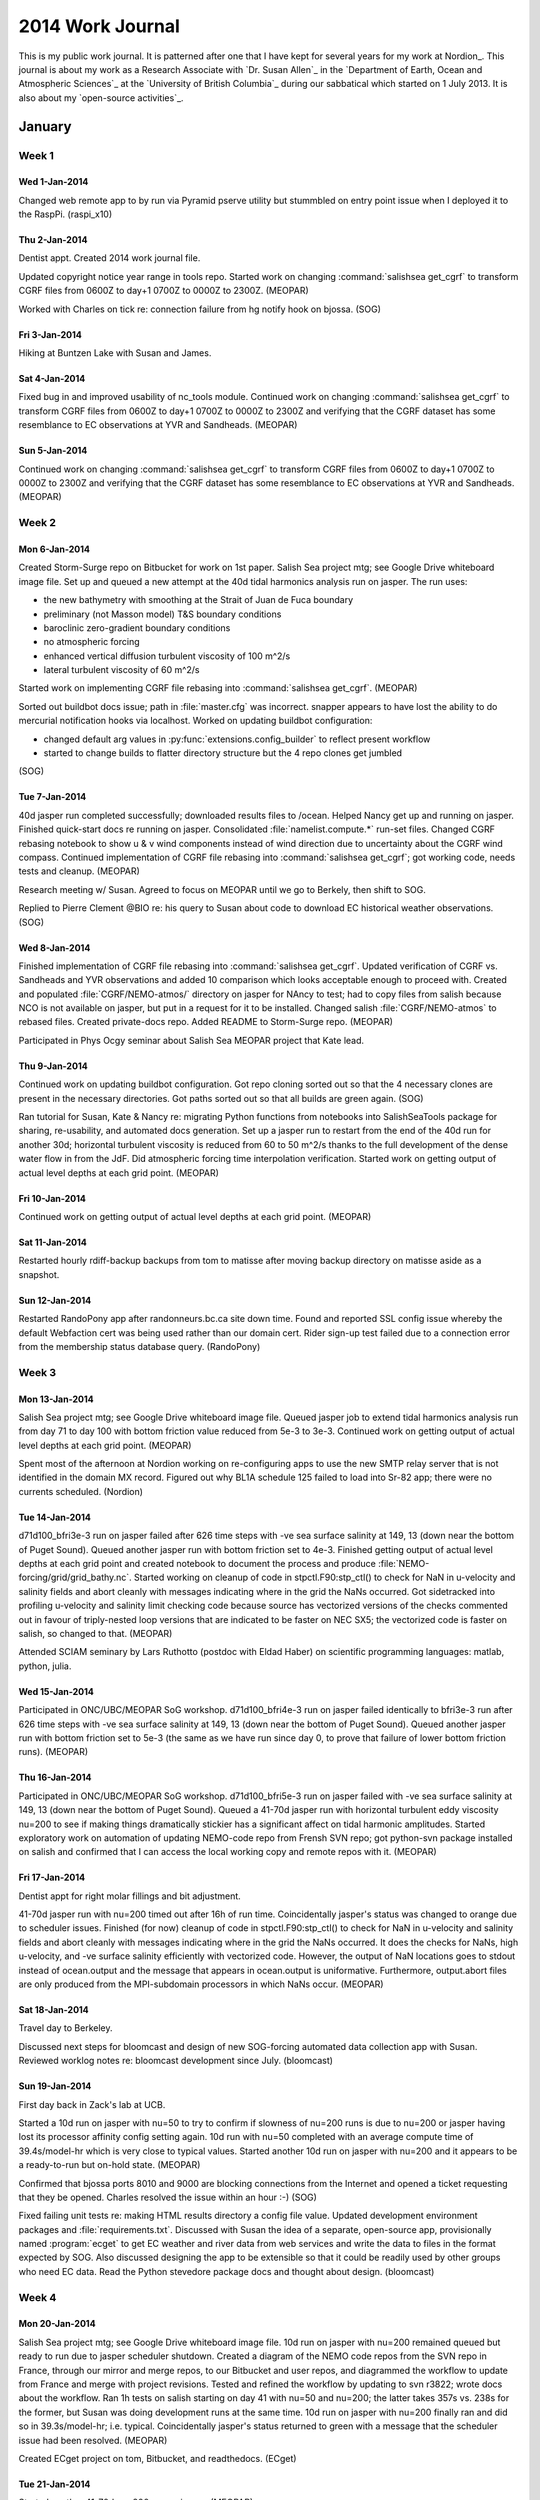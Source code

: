 *****************
2014 Work Journal
*****************

This is my public work journal.
It is patterned after one that I have kept for several years for my work at Nordion_.
This journal is about my work as a Research Associate with `Dr. Susan Allen`_ in the `Department of Earth, Ocean and Atmospheric Sciences`_ at the `University of British Columbia`_ during our sabbatical which started on 1 July 2013.
It is also about my `open-source activities`_.


January
=======

Week 1
------

Wed 1-Jan-2014
~~~~~~~~~~~~~~

Changed web remote app to by run via Pyramid pserve utility but stummbled on entry point issue when I deployed it to the RaspPi.
(raspi_x10)


Thu 2-Jan-2014
~~~~~~~~~~~~~~

Dentist appt.
Created 2014 work journal file.

Updated copyright notice year range in tools repo.
Started work on changing :command:`salishsea get_cgrf` to transform CGRF files from 0600Z to day+1 0700Z to 0000Z to 2300Z.
(MEOPAR)

Worked with Charles on tick re: connection failure from hg notify hook on bjossa.
(SOG)


Fri 3-Jan-2014
~~~~~~~~~~~~~~

Hiking at Buntzen Lake with Susan and James.


Sat 4-Jan-2014
~~~~~~~~~~~~~~

Fixed bug in and improved usability of nc_tools module.
Continued work on changing :command:`salishsea get_cgrf` to transform CGRF files from 0600Z to day+1 0700Z to 0000Z to 2300Z and verifying that the CGRF dataset has some resemblance to EC observations at YVR and Sandheads.
(MEOPAR)


Sun 5-Jan-2014
~~~~~~~~~~~~~~

Continued work on changing :command:`salishsea get_cgrf` to transform CGRF files from 0600Z to day+1 0700Z to 0000Z to 2300Z and verifying that the CGRF dataset has some resemblance to EC observations at YVR and Sandheads.
(MEOPAR)


Week 2
------

Mon 6-Jan-2014
~~~~~~~~~~~~~~

Created Storm-Surge repo on Bitbucket for work on 1st paper.
Salish Sea project mtg; see Google Drive whiteboard image file.
Set up and queued a new attempt at the 40d tidal harmonics analysis run on jasper.
The run uses:

* the new bathymetry with smoothing at the Strait of Juan de Fuca boundary
* preliminary (not Masson model) T&S boundary conditions
* baroclinic zero-gradient boundary conditions
* no atmospheric forcing
* enhanced vertical diffusion turbulent viscosity of 100 m^2/s
* lateral turbulent viscosity of 60 m^2/s

Started work on implementing CGRF file rebasing into :command:`salishsea get_cgrf`.
(MEOPAR)

Sorted out buildbot docs issue; path in :file:`master.cfg` was incorrect.
snapper appears to have lost the ability to do mercurial notification hooks via localhost.
Worked on updating buildbot configuration:

* changed default arg values in :py:func:`extensions.config_builder` to reflect present workflow
* started to change builds to flatter directory structure but the 4 repo clones get jumbled
(SOG)


Tue 7-Jan-2014
~~~~~~~~~~~~~~

40d jasper run completed successfully; downloaded results files to /ocean.
Helped Nancy get up and running on jasper.
Finished quick-start docs re running on jasper.
Consolidated :file:`namelist.compute.*` run-set files.
Changed CGRF rebasing notebook to show u & v wind components instead of wind direction due to uncertainty about the CGRF wind compass.
Continued implementation of CGRF file rebasing into :command:`salishsea get_cgrf`; got working code, needs tests and cleanup.
(MEOPAR)

Research meeting w/ Susan.
Agreed to focus on MEOPAR until we go to Berkely, then shift to SOG.

Replied to Pierre Clement @BIO re: his query to Susan about code to download EC historical weather observations.
(SOG)


Wed 8-Jan-2014
~~~~~~~~~~~~~~

Finished implementation of CGRF file rebasing into :command:`salishsea get_cgrf`.
Updated verification of CGRF vs. Sandheads and YVR observations and added 10 comparison which looks acceptable enough to proceed with.
Created and populated :file:`CGRF/NEMO-atmos/` directory on jasper for NAncy to test; had to copy files from salish because NCO is not available on jasper, but put in a request for it to be installed.
Changed salish :file:`CGRF/NEMO-atmos` to rebased files.
Created private-docs repo.
Added README to Storm-Surge repo.
(MEOPAR)

Participated in Phys Ocgy seminar about Salish Sea MEOPAR project that Kate lead.


Thu 9-Jan-2014
~~~~~~~~~~~~~~

Continued work on updating buildbot configuration.
Got repo cloning sorted out so that the 4 necessary clones are present in the necessary directories.
Got paths sorted out so that all builds are green again.
(SOG)

Ran tutorial for Susan, Kate & Nancy re: migrating Python functions from notebooks into SalishSeaTools package for sharing, re-usability, and automated docs generation.
Set up a jasper run to restart from the end of the 40d run for another 30d; horizontal turbulent viscosity is reduced from 60 to 50 m^2/s thanks to the full development of the dense water flow in from the JdF.
Did atmospheric forcing time interpolation verification.
Started work on getting output of actual level depths at each grid point.
(MEOPAR)


Fri 10-Jan-2014
~~~~~~~~~~~~~~~

Continued work on getting output of actual level depths at each grid point.
(MEOPAR)


Sat 11-Jan-2014
~~~~~~~~~~~~~~~

Restarted hourly rdiff-backup backups from tom to matisse after moving backup directory on matisse aside as a snapshot.


Sun 12-Jan-2014
~~~~~~~~~~~~~~~

Restarted RandoPony app after randonneurs.bc.ca site down time.
Found and reported SSL config issue whereby the default Webfaction cert was being used rather than our domain cert.
Rider sign-up test failed due to a connection error from the membership status database query.
(RandoPony)


Week 3
------

Mon 13-Jan-2014
~~~~~~~~~~~~~~~

Salish Sea project mtg; see Google Drive whiteboard image file.
Queued jasper job to extend tidal harmonics analysis run from day 71 to day 100 with bottom friction value reduced from 5e-3 to 3e-3.
Continued work on getting output of actual level depths at each grid point.
(MEOPAR)

Spent most of the afternoon at Nordion working on re-configuring apps to use the new SMTP relay server that is not identified in the domain MX record.
Figured out why BL1A schedule 125 failed to load into Sr-82 app; there were no currents scheduled.
(Nordion)


Tue 14-Jan-2014
~~~~~~~~~~~~~~~

d71d100_bfri3e-3 run on jasper failed after 626 time steps with -ve sea surface salinity at 149, 13 (down near the bottom of Puget Sound).
Queued another jasper run with bottom friction set to 4e-3.
Finished getting output of actual level depths at each grid point and created notebook to document the process and produce :file:`NEMO-forcing/grid/grid_bathy.nc`.
Started working on cleanup of code in stpctl.F90:stp_ctl() to check for NaN in u-velocity and salinity fields and abort cleanly with messages indicating where in the grid the NaNs occurred.
Got sidetracked into profiling u-velocity and salinity limit checking code because source has vectorized versions of the checks commented out in favour of triply-nested loop versions that are indicated to be faster on NEC SX5; the vectorized code is faster on salish, so changed to that.
(MEOPAR)

Attended SCIAM seminary by Lars Ruthotto (postdoc with Eldad Haber) on scientific programming languages: matlab, python, julia.


Wed 15-Jan-2014
~~~~~~~~~~~~~~~

Participated in ONC/UBC/MEOPAR SoG workshop.
d71d100_bfri4e-3 run on jasper failed identically to bfri3e-3 run after 626 time steps with -ve sea surface salinity at 149, 13 (down near the bottom of Puget Sound).
Queued another jasper run with bottom friction set to 5e-3 (the same as we have run since day 0, to prove that failure of lower bottom friction runs).
(MEOPAR)


Thu 16-Jan-2014
~~~~~~~~~~~~~~~

Participated in ONC/UBC/MEOPAR SoG workshop.
d71d100_bfri5e-3 run on jasper failed with -ve sea surface salinity at 149, 13 (down near the bottom of Puget Sound).
Queued a 41-70d jasper run with horizontal turbulent eddy viscosity nu=200 to see if making things dramatically stickier has a significant affect on tidal harmonic amplitudes.
Started exploratory work on automation of updating NEMO-code repo from Frensh SVN repo; got python-svn package installed on salish and confirmed that I can access the local working copy and remote repos with it.
(MEOPAR)


Fri 17-Jan-2014
~~~~~~~~~~~~~~~

Dentist appt for right molar fillings and bit adjustment.

41-70d jasper run with nu=200 timed out after 16h of run time.
Coincidentally jasper's status was changed to orange due to scheduler issues.
Finished (for now) cleanup of code in stpctl.F90:stp_ctl() to check for NaN in u-velocity and salinity fields and abort cleanly with messages indicating where in the grid the NaNs occurred.
It does the checks for NaNs, high u-velocity, and -ve surface salinity efficiently with vectorized code.
However, the output of NaN locations goes to stdout instead of ocean.output and the message that appears in ocean.output is uniformative.
Furthermore, output.abort files are only produced from the MPI-subdomain processors in which NaNs occur.
(MEOPAR)


Sat 18-Jan-2014
~~~~~~~~~~~~~~~

Travel day to Berkeley.

Discussed next steps for bloomcast and design of new SOG-forcing automated data collection app with Susan.
Reviewed worklog notes re: bloomcast development since July.
(bloomcast)


Sun 19-Jan-2014
~~~~~~~~~~~~~~~

First day back in Zack's lab at UCB.

Started a 10d run on jasper with nu=50 to try to confirm if slowness of nu=200 runs is due to nu=200 or jasper having lost its processor affinity config setting again.
10d run with nu=50 completed with an average compute time of 39.4s/model-hr which is very close to typical values.
Started another 10d run on jasper with nu=200 and it appears to be a ready-to-run but on-hold state.
(MEOPAR)

Confirmed that bjossa ports 8010 and 9000 are blocking connections from the Internet and opened a ticket requesting that they be opened.
Charles resolved the issue within an hour :-)
(SOG)

Fixed failing unit tests re: making HTML results directory a config file value.
Updated development environment packages and :file:`requirements.txt`.
Discussed with Susan the idea of a separate, open-source app, provisionally named :program:`ecget` to get EC weather and river data from web services and write the data to files in the format expected by SOG.
Also discussed designing the app to be extensible so that it could be readily used by other groups who need EC data.
Read the Python stevedore package docs and thought about design.
(bloomcast)


Week 4
------

Mon 20-Jan-2014
~~~~~~~~~~~~~~~

Salish Sea project mtg; see Google Drive whiteboard image file.
10d run on jasper with nu=200 remained queued but ready to run due to jasper scheduler shutdown.
Created a diagram of the NEMO code repos from the SVN repo in France, through our mirror and merge repos, to our Bitbucket and user repos, and diagrammed the workflow to update from France and merge with project revisions.
Tested and refined the workflow by updating to svn r3822; wrote docs about the workflow.
Ran 1h tests on salish starting on day 41 with nu=50 and nu=200; the latter takes 357s vs. 238s for the former, but Susan was doing development runs at the same time.
10d run on jasper with nu=200 finally ran and did so in 39.3s/model-hr; i.e. typical.
Coincidentally jasper's status returned to green with a message that the scheduler issue had been resolved.
(MEOPAR)

Created ECget project on tom, Bitbucket, and readthedocs.
(ECget)


Tue 21-Jan-2014
~~~~~~~~~~~~~~~

Started another 41-70d nu=200 run on jasper.
(MEOPAR)

Started development of ECget based on cliff and stevedore and it works out nicely. Implemented a daily average river flow command plug-in that uses driver plug-ins to get data from the EC wateroffice real-time site and to format the output for a SOG-forcing river file.
(ECget)


Wed 22-Jan-2014
~~~~~~~~~~~~~~~

41-70d nu=200 run on jasper timed out at 88654 time steps after 16h of run time.
Started a 51-60d nu=200 run.
Downloaded 41d50d (nu=50) and 41d50d_nu200 results to ocean and wrote a Python script to automate jasper to ocean transfers.
Closed loop in email thread w/ JP re: rebasing of CGRF dataset.
Changed :command:`salishsea get_cgrf` to use level 4 compression like the default in the python-netCDF4 library.
51-60d nu=200 run on jasper completed in about 110% of the time of 41-50d nu=200; transferred results to ocean.
61-70d nu=200 run on jasper completed in about the same time as the 51-60d run; transferred results to ocean.
(MEOPAR)

Cleaned up some details in ECget river flow sub-command; better logging, interpolation of values for missing days, unit tests.
Set up test environment based on pytest, coverage, and tox, and added dev docs about them.
Wrote a bunch of unit tests; got coverage over 80%.
(ECget)


Thu 23-Jan-2014
~~~~~~~~~~~~~~~

Wrote more unit tests for the river module.
Started exploring the new MSC Datamart AMPQ service for real-time weather data; demo app is http://sourceforge.net/p/metpx/code/HEAD/tree/trunk/sarracenia/.
Got the dd_subscribe script from the sarracenia package running; it is based on the Python 2.7 pika library.
Replicated the core functionality of dd_subscribe in Python 3.3 using the kombu library, but it only works for the alphanumeric bulletins feed that is used as the basic example for dd_subscribe; fails for swob-ml feeds.
(ECget)


Fri 24-Jan-2014
~~~~~~~~~~~~~~~

Implemented a new prototype client experiment based on kombu.mixins.Consumer and eventually got it producing the same CYVR feed as the pika-based client.
I think the tricky bit is ensuring that the name and the routing key of the queue are the same on client and the server.
The pika-based client seems to ignore a routing key different to the one on the server while the kombu-based client tries to use it and then gets no messages because of the mismatch.
Explored the XML schema of the datamart files and found that the ElementTree.find*() method don't work, perhaps due to namespacing (?), use iter() instead.
(ECget)

Helped Kate with advice on how to get the time intervals over which tidal harmonics are calculated in various runs in an automated way.
(MEOPAR)


Sat 25-Jan-2014
~~~~~~~~~~~~~~~

Updated SublimeLinter extension to new v3 release and installed flake8 and corresponding linter plug-in.

Realized that the dev instance failure that I saw on 15-Jan was due to not having a dev SMTP service running (nor celery workers, or that matter).
Decided that the deployment on Webfaction should be okay and did setup for Chili 200, but it failed to create the event spreadsheet on Google Drive with an authenitcation error.
Was unable to log into pony google account due to new location detection security; need to acknowledge access via text to my Wind mobile account.
(RandoPony)


Sun 26-Jan-2014
~~~~~~~~~~~~~~~

Modified kombu-based client to shut itself down after a specified lifetime with the idea being that the client will be run periodically by a cron job instead of running all the time as a daemon.
Implemented wind command plug-in based on kombu client experiment.
Crappy network at BCC enabled tests to confirm that the plug-in handles dropped connections smoothly, anthough the lifetime clock gets reset on re-connection so the client tends toward running forever.
Wrote unit tests for wind plug-in and the kombu consumer class that it is based on.
(ECget)


Week 5
------

Mon 27-Jan-2014
~~~~~~~~~~~~~~~

Used stable network connection in Zack's lab to confirm that wind plug-in terminates itself cleanly after its default lifetime of 900s has expired.
However, starting the client after a period of not running does not result in the receipt of the messages that should have been queued during that period.
Started work on driver plug-in to process Datamart URLs.
Read http://blogs.digitar.com/jjww/2009/01/rabbits-and-warrens/ and clarified some of my knowledge of AMQP.
Added auto_delete=False flag to queue declaration to try to get it to persist between consumer runs, but that didn't seem to work.
(ECget)

Salish Sea project mtg; see Google Drive whiteboard image file.
Investigated source of differences between the 41d70 and *_nu200 runs that are indicated by Kate's finding of tidal phase differences, and the 1d offset that Nancy noted.
Noticed that nn_date0 was truncated to 200209 (instead of 20020915) in the 41d70d namelist; Susan thinks that might affect tide calculations even though the actual start date should be coming from the restart file.
Queued up a new 41d70d run on jasper.
Created /ocean/dlatorne/MEOPAR/SalishSea/results/spin-up/ and .../repo-tests/ directories.
Moved results of Susan's 1st 7 days of spin-up runs into the former.
Plan to use the latter for results of 1d runs to be done after merges from NEMO SVN repo.
Cloned NEMO-code repo to NEMO-code-spin-up on jasper so that spin-up runs can proceed with a version of the code that is independent of other work.
Worked on setting up 23sep2oct 10d spin-up run.
Learned a lot about output for grid zooms in iodef.xml, none of which made me happy - each zoom has to go to a separate file.
(MEOPAR)


Tue 28-Jan-2014
~~~~~~~~~~~~~~~

Checked results of 41d70d re-run and found that it crashed on day 65 because enhanced vertical turbulent diffusion was left at 10 instead of 100.
Queued another re-run.
Finished set-up for 23sep2oct 10d spin-up run and queued it.
Got update from Westgrid support on NCO and netCDF4 on jasper; maybe ready next week.
Started writing docs about spin-up runs.
Investigated what role the nn_date0 value in the namelist plays.
It is mentioned in connection with date correction of tides in ocean.output, but it is not yet clear whether that correction takes into account the elapsed time from the restart file.
What is for certain is that the 41d70d in which it was truncated to 200209 is different to the 10 day runs spanning that period, and the correction date in the ocean output file from 41d70d is 9-Feb-20!!!
Eventually sorted out that nn_date0 *is* used to adjust the tides to match the run date, so it is important that it be set to the date when nn_it000 = 1.
(MEOPAR)


Wed 29-Jan-2014
~~~~~~~~~~~~~~~

23sep2oct 10d spin-up run failed overnight by exceeding its requested memory limit; re-queued it with 3Gb/processor.
3Gb/processor attempt at 23sep2oct 10d spin-up run also failed; re-queued it with 4Gb/processor and started worrying about a memory leak in NEMO.
41d70d tide analysis run succeeded; transferred the results to ocean.
Updated comments in all SS-run-sets namelist.time files to correctly say what value nn_date0 should be set to, and what it is used for.
Added note to NEMO quirks docs about nn_date0 value.
4Gb/processor attempt at 23sep2oct 10d spin-up run also failed.
Re-queued 23sep2oct 10d spin-up run with 2Gb/processor and external barotropic boundary condition forcing disabled to try to isolate the possibility of a memory leak in NEMO.
No-barotropic BCs 23sep2oct 10d spin-up run also failed on memory; requeued it with barotropic BCs restored and atmospheric forcing disabled.
23sep2oct 10d spin-up run without atmospheric forcing also failed on memory.
(MEOPAR)

Sent email to Datamart AMQP trial support email list re: expected queue lifetime but it is being held for moderation.
Experimented with Sand Heads wind queue in IPython and found that it persists and accumulates messages.
Continued work on driver plug-in to process Datamart URLs.
Added hook to Datamart consumer to explicitly close the connection when the consumer times out.
After a false start with the connection repeatedly connection and dropping, got the same behaviour from my ECget plug-in by changing to passive=True in the queue_declare() call.
(ECget)


Thu 30-Jan-2014
~~~~~~~~~~~~~~~

Confirmed that Sand Heads queue peristed overnight on CMC server in the absence of connections from my clients.
Confirmed that driver plug-in for Datamart URLs can extract Sand Heads wind speed and direction values.
Removed method that explicitly closes the connection when the consumer times out.
Changed the consumer to intially declare the queue on the server with passive=True to connect to an existing queue, but with passive=False if a ChannelException (indicating that the queue does not exist on the server) is raised.
Noticed by checking from IPython that, though the consumer created a queue as expected, and that the queue persists after the consumer times out, the queue shows that it still have 1 consumer; that may be leading to a time-out and queu destruction on the server.
(ECget)

23sep2oct 10d spin-up run with :file:`jasper/iodef.3d.xml` also failed on memory.
23sep2oct 10d spin-up run with NEMO-code-spin-up updated to rev:67:8c4a24ba49df (used for 41d70d tides run that worked) and a clean rebuild also failed on memory.
Added function to run :command:`hg parents` command to hg_commands module.
Change :command:`salishsea prepare` command to record working directory rev of NEMO-code and NEMO-forcing repos via :command:`hg parents` instead of :command:`hg heads` which reports the last pulled rev.
Switched to trying to get a 2d version of 41d70d tides run to fail with a memory limit on jasper.
Ran successfully at rev:98:84b90cd75601.
Ran successfully with :file:`spin-up/iodef.1d.xml`.
Ran successfully with atmospheric forcing.
Ran successfully with Masson results baroclinic boundary forcing and Tofino sea surface height barotropic boundary forcing; lateral turbulent viscosity was increased to 80 to compensate for high salinity input from Masson results; memory use increased from ~15.2Gb to ~20.2Gb.
Queue run with start date set to 23-Sep-2002 and restart control set to 1 (in contrast to 15-Sep and 2); testing the idea that the calendar timeframe is the problem.
(MEOPAR)

Set up 2014 bloomcast SOG YAML infiles.
Started investigating the a work-around for the YVR station id change that happened in Jun-2013.
(bloomcast)


Fri 31-Jan-2014
~~~~~~~~~~~~~~~

Got response to email re: queue lifetime; CMC are running tests to provide an answer.
IPython confirmed that yesterday's queue that had a hanging consumer disappeared overnight.
Restored the method that explicitly closes the connection when the consumer times out and the queue behaves as required.
(ECget)

41d70d 2d run with start date set to 23-Sep-2002 and restart control set to 1 ran successfully.
Ran that config successfully with bottom friction set to 1e-4.
Ran that config successfully with start date set to 16-Sep-2002, restart control set to 0, and 22-Sep-2002 spin-up restart file from salish; restults/41d70d.2d.sr/.
u-velocity blew up in Haro Strait area after 2107 time steps on run with start date set to 23-Sep-2002, nn_it000 set to 1, restart control set to 0, and 22-Sep-2002 spin-up restart file from salish; restults/41d70d.2d.sr2/.
Queued a 2h run with start date set to 23-Sep-2002, nn_it000 set to 1, restart control set to 0, and 22-Sep-2002 spin-up restart file from salish.
(MEOPAR)

Hacked ClimateDataProcessor.process_data() method to insert zeros into the data record for YVR data prior to 2013-06-13 because the YVR station id changed on 2013-06-12 but bloomcast doesn't need the data prior to 2013-09-19 to be accurate and SOG just needs there to be some values from 2013-01-01 onward.
Added error condition to abort bloomcast if the runs start date is such that river flow data from more than 18 months in the past are required because EC only maintains river data for a rolling 18-month time window.
Installed gfortran on tom via homebrew and built SOG.
Got a complete bloomcast run on tom.
Deployed bloomcast to salish for 2014 forecasts.
Tagged repo with bloomcast2014.
(bloomcast)

Added 2016 through 2024 leap years to forcing.f90.
Tagged repo with bloomcast2014.
Started work on cleaning up fatal error exits; add ERROR prefix to messages, exit with return code 1, and flush stdout and stderr (in that order) before exiting.
(SOG)


Sat 1-Feb-2014
~~~~~~~~~~~~~~

Cron job failed with path and email address issues; fixed, and ran bloomcast manually via new cronjob script and not in virtualenv.
(bloomcast)

Sand Heads wind queue did not survive overnight; wondering if CMC queue sweepers are unpredictable in how long the let queues without consumers live.
(ECget)

2h run with start date set to 23-Sep-2002, nn_it000 set to 1, restart control set to 0, and 22-Sep-2002 spin-up restart file from salish failed with u-velocity blow-up after 2107 time steps, like previous run.
Started a 23sep2oct spin-up run using NEMO-code executable but killed it when we realized that the run above had failed due to high u-velocity; noted, however, that that its memory use was 67Gb after only 14m of run time.
Successfully ran 23sep2oct spin-up run using NEMO-code executable with nu=80 (to address high u-velocity thought to be due to tide date mismatch between run and restart file) and profiling disabled (because it is one of the few remaining differences that could account for the memory leak).
It appears that profiling may be the source of the memory leak.
Queued 71d100d tides run.
Changed :command:`salishsea prepare` and :command:`salishsea gather` so that YAML run description, iodef.xml, and xmlio_server.def files are now copied to run directory instead of being symlinked.
Queued 23sep2oct spin-up run using NEMO-code executable and a new, nu=55 22sep restart file from salish with correctly adjsuted tides; used nu=55 and no profiling.
Started work on Marlin app to manage SVN updates of NEMO-hg-mirror repo.
(MEOPAR)

Continued work on cleaning up fatal error exits; add ERROR prefix to messages, exit with return code 1, and flush stdout and stderr (in that order) before exiting.
(SOG)


Sun 2-Feb-2014
~~~~~~~~~~~~~~

71d100d tides run failed with -ve sea surface salinity at 264,347 (tip of South Pender Is) at time step 164432 (~0400UTC on 19Dec2002).
23sep2oct spin-up run with nu=55, no profiling, and well adjusted restart file from salish finished successfully.
Added CGRF files for 4Oct2002 through 13Oct2002 to collection on jasper.
Updated spin-up runs docs.
Queued 23sep24sep spin-up run with nu=55 because Susan thinks that the 10d run let too much JdF deep water into the SoG.
(MEOPAR)


February
========

Week 6
------

Mon 3-Feb-2014
~~~~~~~~~~~~~~

Finished implementation of Marlin.
Used Marline to merge r3828:3843 from NEMO upstream repo; pushed the merge to NEMO-code for Nancy to test.
Susan took over running spin-up day by day to tune horizontal turbulent viscosity run by run; I continue to manage results in /ocean/dlatorne/MEOPAR/SalishSea/results/spin-up/.
(MEOPAR)


Tue 4-Feb-2014
~~~~~~~~~~~~~~

Started work on OSM poster.
(bloomcast)


Wed 5-Feb-2014
~~~~~~~~~~~~~~

Noticed that there are literally hundreds of hours when weather description is N/A and cloud fraction value has to be interpolated; it make the log almost unusable.
Also noted that the entire day of 4-Feb has N/A for its weather description on climate.ec.gc.ca; in other words that has become an unreliable data element.
(bloomcast)

Thrashed around trying to figure out how to use OAuth2 to do RandoPony Google Drive spreadsheet operations from Webfaction deployment since the ClientLogin() call was getting an authentication failure.
Discovered that ClientLogin() works just fine from tom, only failing from Webfaction.
Eventually concluded that OAuth2 is not the correct paradigm because it is based on 3-legged auth and the pony is just a web app and data stored o Drive.
Succeeded in getting ClientLogin() to work by enabling 2-factor auth on pony account and setting up an application-specific password.
(Randopony)

Changed exchange name from :kbd:`cmc` to :kbd:`xpublic` as the email on dd-info said needed to happen at 08:00 today.
Finished implementation of message handling and output formatting for Sand Heads winds consumer.
(ECget)

Reviewed results of Nancy's 1st merge-test results and analysis notebook.
Merged r3846:3847 from NEMO upstream repo and pushed the merge for NEMO-code for Nancy to test.
(MEOPAR)


Thu 6-Feb-2014
~~~~~~~~~~~~~~

Worked on unit tests for Sand Heads wind consumer.
Created a quick command plug-in to investigate the :kbd:`tot_cld_amt` field in the SWOB-ML files.
Learned that :kbd:`tot_cld_amt` is reported every 3 hours (for the most part).
(ECget)

Investigated N/A weather descriptions at YVR; they appear to result from a present_weather code of 125: "Manned Observation: No present or recent weather".
Filtered logging so that interpolation counts are logged to the console and individual interpolation messages are logged to disk.
Learned that 2909 cloud fraction value are being interpolated due to the N/A weather description.
Added a note to the results page indicating that we believe the results to be inaccuracte due to the cloud fraction interpolation issue.
Tagged bloomcast2014r2 in the repo.
(bloomcast)

Merged r3852:3892 from NEMO upstream repo and pushed the merge for NEMO-code for Nancy to test.
Reviewed upstream changes from r3908 to r4391 for their impact on our codebase and drafted a merge-steps plan.
Merged r3908 (1st of the changes necessary for us to open our Johnstone Strait boundary) from NEMO upstream repo and pushed the merge for NEMO-code for Nancy to test.
(MEOPAR)


Fri 7-Deb-2014
~~~~~~~~~~~~~~

Added CSS class to highlight note that was added to results page yesterday; missed it in yesterday's commits.
Fixed the fact that unknow weather description log messsges are not being emailed to Susan by increasing the timeout on the logging SMTP handler.
Worked on understanding the relationship between :kbd:`cld_amt_code_*` values and :kbd:`tot_cld_amt` in SWOB-ML files.
Did several count stats analyses on the available YVR SWOB-ML files using a mapping from :kbd:`cld_amt_code_*` to CF and summing the mapped CF values to get effective :kbd:`tot_cld_amt` values:

* of 744 hourly YVR SWOB-ML files, 55 contain no :kbd:`*cld_amt*` values, 231 contain :kbd:`tot_cld_amt` values, and 65 of those have disagreement between the summation CF value and the reported :kbd:`tot_cld_amt` value

* After UTC midnight roll-over, of 721 hourly YVR SWOB-ML files, 55 contain no :kbd:`*cld_amt*` values, 224 contain :kbd:`tot_cld_amt` values, 59 of those have disagreement between the summation CF value and the reported :kbd:`tot_cld_amt` value, 14 of those have an absolute difference of >0.5, but none have an absolute difference of >1
(bloomcast)

Fixed and added unit tests.
Moved YVR CF check plug-ins to their own package and started documenting the ways in which ECget can be extended and reused.
(ECget)

Merged r3911:3919 from NEMO upstream repo and pushed the merge for NEMO-code for Nancy to test; upstream repo was very balky.
(MEOPAR)


Sat 8-Feb-2014
~~~~~~~~~~~~~~

Drained the Sand Heads wind queue which had not been connected to by a consumer since mid-afternoon on 6-Feb; queue had persisted on server and all expected messages were present.
Discussed next step of YVR cloud fraction analysis with Susan; calculate cummulative error.
(ECget)

Booked travel for PyCon and visit to parents in April.

Created a proof-of-concept for the salishsea.eos.ubc.ca site based on Sphinx, sphinx_bootstrap_theme, and the bootswatch Superhero theme.
(salishsea-site)

Added 4-Oct-2002 through 23-Oct-2002 CGRF files to collection on jasper.
(MEOPAR)


Sun 9-Feb-2014
~~~~~~~~~~~~~~

Added hourly value formmatter.
Separated SOG weather command plug-ins and Datamart AMQP consumer into different modules.
Changed river flow command and daily value formatter to use arrow instead of datetime.
(ECget)

Tried a run on jasper with 6x14-22 = 62 processors based on Susan’s by-eye analysis that found that 22 processors in the 6x14 domain decomposition have grid points that are exclusively on land.
The run failed during start-up with a segmentation fault before the IOM server completed parsing the iodef.xml file.
Speculation is that while NEMO may be capable of running with land processors excluded, the IOM server may not be.
(MEOPAR)

Added cloud fraction mappings for 3 previously unseen weather descriptions.
(bloomcast)


Week 7
------

Mon 10-Feb-2014
~~~~~~~~~~~~~~~

Updated spin-up runs collection on :kbd:`salish` with Susan's recent results from :kbd:`jasper`.
(MEOPAR)

Attended Jeff Dorman's EcoLunch seminar.

Added queue name management to ensure unique per-deployment queue names.
Downloaded the last 18 months of Fraser and Englishman River flow data in SOG-florcing/ECget and started work toward cron jobs that will do that monthly so we don't loose continuity in our dataset due to the wateroffice.ec.gc.ca rolling 18-month window on real-time data.
Bumped ECget version to 0.2 and development status to beta to coincide with 1st deployment on salish.
Started implementing YVR cloud fraction command plug-in.
Refactored SOG weather command plug-ins to use a command base class.
(ECget)

Got YVR station 889 weather data for 2013 < 12-Jun and 2012 for Susan by tweaking and faking out bloomcast.
(bloomcast)
